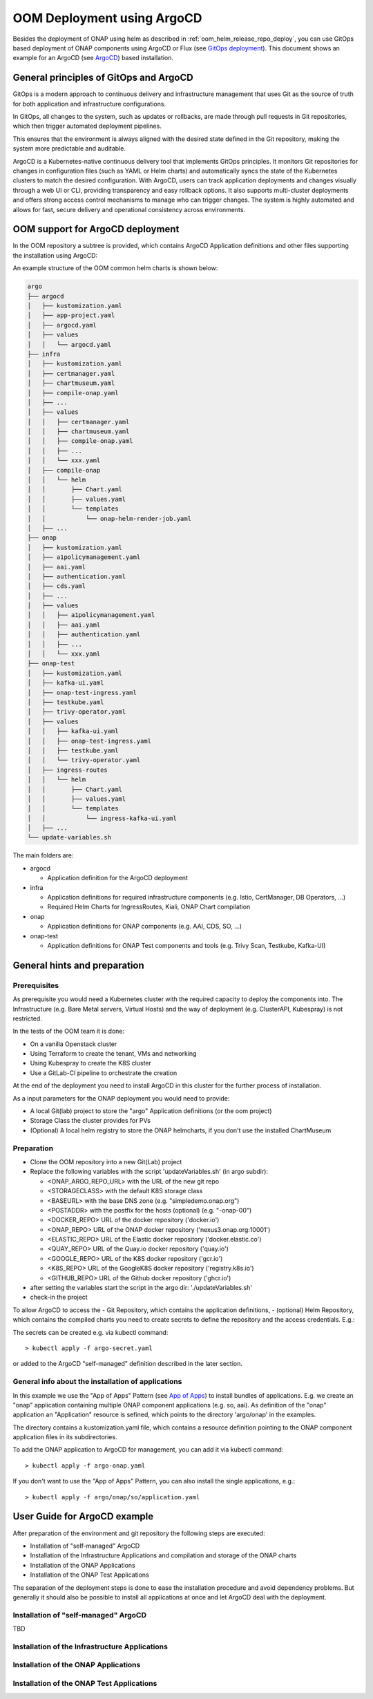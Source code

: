 .. This work is licensed under a Creative Commons Attribution 4.0
.. International License.
.. http://creativecommons.org/licenses/by/4.0
.. Copyright (C) 2025 Deutsche Telekom

.. Links
.. _ONAP helm release repository: https://nexus3.onap.org/service/rest/repository/browse/onap-helm-release/
.. _ONAP Release Long Term Roadmap: https://lf-onap.atlassian.net/wiki/spaces/DW/pages/16220234/Long+Term+Release+Roadmap
.. _GitOps Deployment: https://www.cncf.io/blog/2025/06/09/gitops-in-2025-from-old-school-updates-to-the-modern-way/
.. _Trivy Scan: https://trivy.dev/latest/
.. _ArgoCD: https://argo-cd.readthedocs.io/en/stable/
.. _App of Apps: https://argo-cd.readthedocs.io/en/latest/operator-manual/cluster-bootstrapping/

.. _oom_argo_release_deploy:

OOM Deployment using ArgoCD
===========================

Besides the deployment of ONAP using helm as described in :ref:`oom_helm_release_repo_deploy`, you
can use GitOps based deployment of ONAP components using ArgoCD or Flux (see `GitOps deployment`_).
This document shows an example for an ArgoCD (see `ArgoCD`_) based installation.

General principles of GitOps and ArgoCD
---------------------------------------

GitOps is a modern approach to continuous delivery and infrastructure management
that uses Git as the source of truth for both application and infrastructure configurations.

In GitOps, all changes to the system, such as updates or rollbacks, are made through pull
requests in Git repositories, which then trigger automated deployment pipelines.

This ensures that the environment is always aligned with the desired state defined in the Git
repository, making the system more predictable and auditable.

ArgoCD is a Kubernetes-native continuous delivery tool that implements GitOps principles.
It monitors Git repositories for changes in configuration files
(such as YAML or Helm charts) and automatically syncs the state of the Kubernetes
clusters to match the desired configuration.
With ArgoCD, users can track application deployments and changes visually through
a web UI or CLI, providing transparency and easy rollback options.
It also supports multi-cluster deployments and offers strong access control mechanisms
to manage who can trigger changes.
The system is highly automated and allows for fast, secure delivery and operational
consistency across environments.

OOM support for ArgoCD deployment
---------------------------------

In the OOM repository a subtree is provided, which contains ArgoCD
Application definitions and other files supporting the installation
using ArgoCD:

An example structure of the OOM common helm charts is shown below:

.. code-block:: bash

  argo
  ├── argocd
  │   ├── kustomization.yaml
  │   ├── app-project.yaml
  │   ├── argocd.yaml
  │   ├── values
  │   │   └── argocd.yaml
  ├── infra
  │   ├── kustomization.yaml
  │   ├── certmanager.yaml
  │   ├── chartmuseum.yaml
  │   ├── compile-onap.yaml
  │   ├── ...
  │   ├── values
  │   │   ├── certmanager.yaml
  │   │   ├── chartmuseum.yaml
  │   │   ├── compile-onap.yaml
  │   │   ├── ...
  │   │   └── xxx.yaml
  │   ├── compile-onap
  │   │   └── helm
  │   │       ├── Chart.yaml
  │   │       ├── values.yaml
  │   │       └── templates
  │   │           └── onap-helm-render-job.yaml
  │   ├── ...
  ├── onap
  │   ├── kustomization.yaml
  │   ├── a1policymanagement.yaml
  │   ├── aai.yaml
  │   ├── authentication.yaml
  │   ├── cds.yaml
  │   ├── ...
  │   ├── values
  │   │   ├── a1policymanagement.yaml
  │   │   ├── aai.yaml
  │   │   ├── authentication.yaml
  │   │   ├── ...
  │   │   └── xxx.yaml
  ├── onap-test
  │   ├── kustomization.yaml
  │   ├── kafka-ui.yaml
  │   ├── onap-test-ingress.yaml
  │   ├── testkube.yaml
  │   ├── trivy-operator.yaml
  │   ├── values
  │   │   ├── kafka-ui.yaml
  │   │   ├── onap-test-ingress.yaml
  │   │   ├── testkube.yaml
  │   │   └── trivy-operator.yaml
  │   ├── ingress-routes
  │   │   └── helm
  │   │       ├── Chart.yaml
  │   │       ├── values.yaml
  │   │       └── templates
  │   │           └── ingress-kafka-ui.yaml
  │   ├── ...
  └── update-variables.sh

The main folders are:

* argocd

  * Application definition for the ArgoCD deployment

* infra

  * Application definitions for required infrastructure components
    (e.g. Istio, CertManager, DB Operators, ...)
  * Required Helm Charts for IngressRoutes, Kiali, ONAP Chart compilation

* onap

  * Application definitions for ONAP components (e.g. AAI, CDS, SO, ...)

* onap-test

  * Application definitions for ONAP Test components and tools
    (e.g. Trivy Scan, Testkube, Kafka-UI)


General hints and preparation
-----------------------------

Prerequisites
^^^^^^^^^^^^^

As prerequisite you would need a Kubernetes cluster with the required
capacity to deploy the components into.
The Infrastructure (e.g. Bare Metal servers, Virtual Hosts) and the
way of deployment  (e.g. ClusterAPI, Kubespray) is not restricted.

In the tests of the OOM team it is done:

* On a vanilla Openstack cluster
* Using Terraform to create the tenant, VMs and networking
* Using Kubespray to create the K8S cluster
* Use a GitLab-CI pipeline to orchestrate the creation

At the end of the deployment you need to install ArgoCD in this cluster
for the further process of installation.

As a input parameters for the ONAP deployment you would need to provide:

* A local Git(lab) project to store the "argo" Application definitions (or the oom project)
* Storage Class the cluster provides for PVs
* (Optional) A local helm registry to store the ONAP helmcharts,
  if you don't use the installed ChartMuseum

Preparation
^^^^^^^^^^^

* Clone the OOM repository into a new Git(Lab) project
* Replace the following variables with the script 'updateVariables.sh' (in argo subdir):

  * <ONAP_ARGO_REPO_URL> with the URL of the new git repo
  * <STORAGECLASS> with the default K8S storage class
  * <BASEURL> with the base DNS zone (e.g. "simpledemo.onap.org")
  * <POSTADDR> with the postfix for the hosts (optional) (e.g. "-onap-00")
  * <DOCKER_REPO> URL of the docker repository ('docker.io')
  * <ONAP_REPO> URL of the ONAP docker repository ('nexus3.onap.org:10001')
  * <ELASTIC_REPO> URL of the Elastic docker repository ('docker.elastic.co')
  * <QUAY_REPO> URL of the Quay.io docker repository ('quay.io')
  * <GOOGLE_REPO> URL of the K8S docker repository ('gcr.io')
  * <K8S_REPO> URL of the GoogleK8S docker repository ('registry.k8s.io')
  * <GITHUB_REPO> URL of the Github docker repository ('ghcr.io')
* after setting the variables start the script in the argo dir:
  './updateVariables.sh'
* check-in the project

To allow ArgoCD to access the
- Git Repository, which contains the application definitions,
- (optional) Helm Repository, which contains the compiled charts
you need to create secrets to define the repository and the access credentials.
E.g.:

.. collapse:: argo-secret.yaml

  .. include:: ../../../../argo/argocd/argo-secret.yaml
     :code: yaml

The secrets can be created e.g. via kubectl command::

  > kubectl apply -f argo-secret.yaml

or added to the ArgoCD "self-managed" definition described in the later section.

General info about the installation of applications
^^^^^^^^^^^^^^^^^^^^^^^^^^^^^^^^^^^^^^^^^^^^^^^^^^^

In this example we use the "App of Apps" Pattern (see `App of Apps`_) to install bundles of applications.
E.g. we create an "onap" application containing multiple ONAP component applications (e.g. so, aai).
As definition of the "onap" application an "Application" resource is sefined, which points to
the directory 'argo/onap' in the examples.

.. collapse:: argo-onap.yaml

  .. include:: ../../../../argo/onap/onap.yaml
     :code: yaml

The directory contains a kustomization.yaml file, which contains a resource definition pointing to
the ONAP component application files in its subdirectories.

.. collapse:: kustomization.yaml

  .. include:: ../../../../argo/onap/kustomization.yaml
     :code: yaml

To add the ONAP application to ArgoCD for management, you can add it via kubectl command::

  > kubectl apply -f argo-onap.yaml

If you don't want to use the "App of Apps" Pattern, you can also install the single applications, e.g.::

  > kubectl apply -f argo/onap/so/application.yaml

User Guide for ArgoCD example
-----------------------------

After preparation of the environment and git repository the following steps are executed:

* Installation of "self-managed" ArgoCD
* Installation of the Infrastructure Applications and compilation and storage of the ONAP charts
* Installation of the ONAP Applications
* Installation of the ONAP Test Applications

The separation of the deployment steps is done to ease the installation procedure and avoid
dependency problems. But generally it should also be possible to install all applications at once
and let ArgoCD deal with the deployment.

Installation of "self-managed" ArgoCD
^^^^^^^^^^^^^^^^^^^^^^^^^^^^^^^^^^^^^

TBD

Installation of the Infrastructure Applications
^^^^^^^^^^^^^^^^^^^^^^^^^^^^^^^^^^^^^^^^^^^^^^^

Installation of the ONAP Applications
^^^^^^^^^^^^^^^^^^^^^^^^^^^^^^^^^^^^^

Installation of the ONAP Test Applications
^^^^^^^^^^^^^^^^^^^^^^^^^^^^^^^^^^^^^^^^^^

